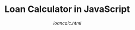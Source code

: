 # -*- mode:org; -*-
#+Title:Loan Calculator in JavaScript
#+subtitle:/loancalc.html/

* Export Settings                                                  :noexport:
** Options
#+options: html-link-use-abs-url:nil html-postamble:auto
#+options: html-preamble:t html-scripts:t html-style:t
#+options: html5-fancy:t tex:t
** HTML Export Settings
#+export_file_name: loancalc.html
#+html_doctype: html5
#+html_container: div
#+description:A loan calculator written in JavaScript from JavaScript: The Definitive Guide Ch 1
#+keywords:javascript html
#+html_link_home:ECMAScript.html
#+html_link_up:ECMAScript.html
#+html_mathjax:
#+html_head:
#+html_head_extra:
#+subtitle:
#+infojs_opt:
#+creator: <a href="https://www.gnu.org/software/emacs/">Emacs</a> 26.1 (<a href="https://orgmode.org">Org</a> mode 9.2.3)
#+latex_header:
* Local Variables                                                  :noexport:
# Local Variables:
# fill-column: 79
# End:
